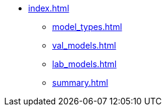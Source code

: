 * xref:index.adoc[]
** xref:model_types.adoc[]
** xref:val_models.adoc[]
** xref:lab_models.adoc[]
** xref:summary.adoc[]
// ** xref:section3.adoc[]
